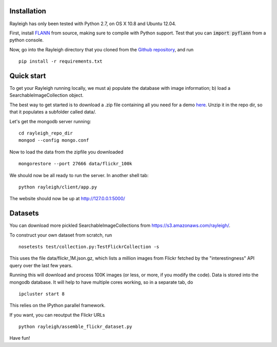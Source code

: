 Installation
------------

Rayleigh has only been tested with Python 2.7, on OS X 10.8 and Ubuntu 12.04.

First, install FLANN_ from source, making sure to compile with Python support.
Test that you can :code:`import pyflann` from a python console.

Now, go into the Rayleigh directory that you cloned from the `Github repository`_, and run ::

    pip install -r requirements.txt

.. _FLANN : http://www.cs.ubc.ca/~mariusm/index.php/FLANN/FLANN

.. _`Github repository` : https://github.com/sergeyk/rayleigh

Quick start
-----------

To get your Rayleigh running locally, we must a) populate the database with image information; b) load a SearchableImageCollection object.

The best way to get started is to download a .zip file containing all you need for a demo here_.
Unzip it in the repo dir, so that it populates a subfolder called data/.

.. _here : https://s3.amazonaws.com/rayleigh/data.zip

Let's get the mongodb server running: ::
    
    cd rayleigh_repo_dir
    mongod --config mongo.conf

Now to load the data from the zipfile you downloaded ::

    mongorestore --port 27666 data/flickr_100k

We should now be all ready to run the server. In another shell tab: ::

    python rayleigh/client/app.py

The website should now be up at http://127.0.0.1:5000/

Datasets
--------

You can download more pickled SearchableImageCollections from https://s3.amazonaws.com/rayleigh/.

To construct your own dataset from scratch, run ::

    nosetests test/collection.py:TestFlickrCollection -s

This uses the file data/flickr_1M.json.gz, which lists a million images from Flickr 
fetched by the "interestingness" API query over the last few years.

Running this will download and process 100K images (or less, or more, if you modify the code).
Data is stored into the mongodb database.
It will help to have multiple cores working, so in a separate tab, do ::

    ipcluster start 8

This relies on the IPython parallel framework.

If you want, you can reoutput the Flickr URLs ::

    python rayleigh/assemble_flickr_dataset.py

Have fun!
